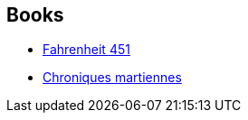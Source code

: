 :jbake-type: post
:jbake-status: published
:jbake-title: Henri Robillot
:jbake-tags: author
:jbake-date: 2002-10-18
:jbake-depth: ../../
:jbake-uri: goodreads/authors/70571.adoc
:jbake-bigImage: https://s.gr-assets.com/assets/nophoto/user/m_200x266-d279b33f8eec0f27b7272477f09806be.png
:jbake-source: https://www.goodreads.com/author/show/70571
:jbake-style: goodreads goodreads-author no-index

## Books
* link:../books/9782070415731.html[Fahrenheit 451]
* link:../books/9782070417742.html[Chroniques martiennes]